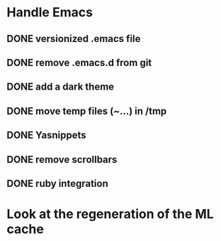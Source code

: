 
* Handle Emacs
** DONE versionized .emacs file 
** DONE remove .emacs.d from git
** DONE add a dark theme
** DONE move temp files (~...) in /tmp 
** DONE Yasnippets
** DONE remove scrollbars
** DONE ruby integration



* Look at the regeneration of the ML cache 

